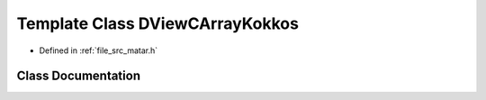 .. _exhale_class_class_d_view_c_array_kokkos:

Template Class DViewCArrayKokkos
================================

- Defined in :ref:`file_src_matar.h`


Class Documentation
-------------------


.. doxygenclass:: DViewCArrayKokkos
   :project: matar
   :members:
   :protected-members:
   :undoc-members: